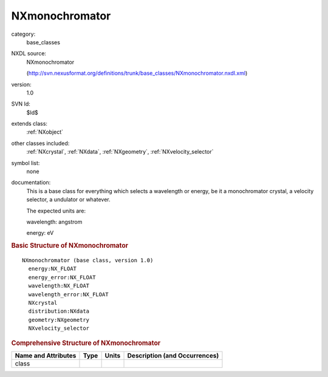 ..  _NXmonochromator:

###############
NXmonochromator
###############

.. index::  ! . NXDL base_classes; NXmonochromator

category:
    base_classes

NXDL source:
    NXmonochromator
    
    (http://svn.nexusformat.org/definitions/trunk/base_classes/NXmonochromator.nxdl.xml)

version:
    1.0

SVN Id:
    $Id$

extends class:
    :ref:`NXobject`

other classes included:
    :ref:`NXcrystal`, :ref:`NXdata`, :ref:`NXgeometry`, :ref:`NXvelocity_selector`

symbol list:
    none

documentation:
    This is a base class for everything which
    selects a wavelength or energy, be it a monochromator crystal, a velocity selector,
    a undulator or whatever.
    
    The expected units are:
    
    wavelength: angstrom
    
    energy:     eV
    


.. rubric:: Basic Structure of **NXmonochromator**

::

    NXmonochromator (base class, version 1.0)
      energy:NX_FLOAT
      energy_error:NX_FLOAT
      wavelength:NX_FLOAT
      wavelength_error:NX_FLOAT
      NXcrystal
      distribution:NXdata
      geometry:NXgeometry
      NXvelocity_selector
    

.. rubric:: Comprehensive Structure of **NXmonochromator**


=====================  ========  =========  ===================================
Name and Attributes    Type      Units      Description (and Occurrences)
=====================  ========  =========  ===================================
class                  ..        ..         ..
=====================  ========  =========  ===================================
        